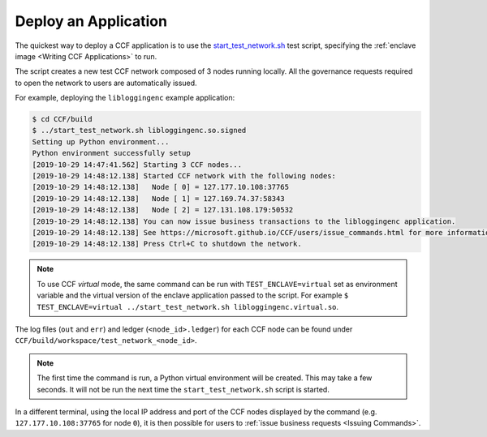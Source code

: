Deploy an Application
=====================

The quickest way to deploy a CCF application is to use the `start_test_network.sh <https://github.com/microsoft/CCF/blob/master/start_test_network.sh>`_ test script, specifying the :ref:`enclave image <Writing CCF Applications>` to run.

The script creates a new test CCF network composed of 3 nodes running locally. All the governance requests required to open the network to users are automatically issued.

For example, deploying the ``libloggingenc`` example application:

.. code-block:: bash

    $ cd CCF/build
    $ ../start_test_network.sh libloggingenc.so.signed
    Setting up Python environment...
    Python environment successfully setup
    [2019-10-29 14:47:41.562] Starting 3 CCF nodes...
    [2019-10-29 14:48:12.138] Started CCF network with the following nodes:
    [2019-10-29 14:48:12.138]   Node [ 0] = 127.177.10.108:37765
    [2019-10-29 14:48:12.138]   Node [ 1] = 127.169.74.37:58343
    [2019-10-29 14:48:12.138]   Node [ 2] = 127.131.108.179:50532
    [2019-10-29 14:48:12.138] You can now issue business transactions to the libloggingenc application.
    [2019-10-29 14:48:12.138] See https://microsoft.github.io/CCF/users/issue_commands.html for more information.
    [2019-10-29 14:48:12.138] Press Ctrl+C to shutdown the network.

.. note:: To use CCF `virtual` mode, the same command can be run with ``TEST_ENCLAVE=virtual`` set as environment variable and the virtual version of the enclave application passed to the script. For example ``$ TEST_ENCLAVE=virtual ../start_test_network.sh libloggingenc.virtual.so``.

The log files (``out`` and ``err``) and ledger (``<node_id>.ledger``) for each CCF node can be found under ``CCF/build/workspace/test_network_<node_id>``.

.. note:: The first time the command is run, a Python virtual environment will be created. This may take a few seconds. It will not be run the next time the ``start_test_network.sh`` script is started.

In a different terminal, using the local IP address and port of the CCF nodes displayed by the command (e.g. ``127.177.10.108:37765`` for node ``0``), it is then possible for users to :ref:`issue business requests <Issuing Commands>`.

